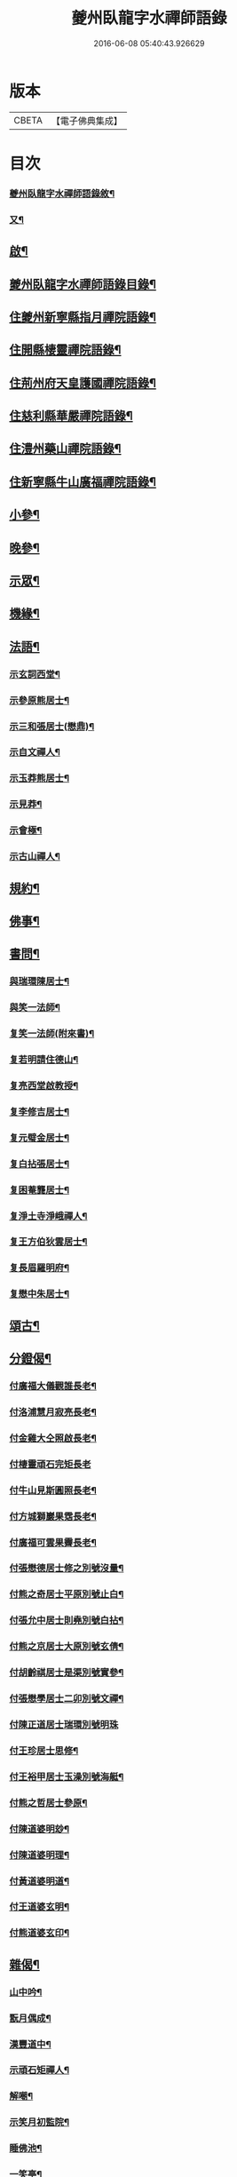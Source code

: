 #+TITLE: 夔州臥龍字水禪師語錄 
#+DATE: 2016-06-08 05:40:43.926629

* 版本
 |     CBETA|【電子佛典集成】|

* 目次
*** [[file:KR6q0436_001.txt::001-0001a1][夔州臥龍字水禪師語錄敘¶]]
*** [[file:KR6q0436_001.txt::001-0001a21][又¶]]
** [[file:KR6q0436_001.txt::001-0001b12][啟¶]]
** [[file:KR6q0436_001.txt::001-0001c2][夔州臥龍字水禪師語錄目錄¶]]
** [[file:KR6q0436_001.txt::001-0002a4][住夔州新寧縣指月禪院語錄¶]]
** [[file:KR6q0436_001.txt::001-0003b3][住開縣棲靈禪院語錄¶]]
** [[file:KR6q0436_001.txt::001-0004b12][住荊州府天皇護國禪院語錄¶]]
** [[file:KR6q0436_001.txt::001-0005b4][住慈利縣華嚴禪院語錄¶]]
** [[file:KR6q0436_001.txt::001-0006a28][住澧州藥山禪院語錄¶]]
** [[file:KR6q0436_001.txt::001-0007a6][住新寧縣牛山廣福禪院語錄¶]]
** [[file:KR6q0436_002.txt::002-0008a3][小參¶]]
** [[file:KR6q0436_002.txt::002-0009a21][晚參¶]]
** [[file:KR6q0436_002.txt::002-0010a7][示眾¶]]
** [[file:KR6q0436_002.txt::002-0011a23][機緣¶]]
** [[file:KR6q0436_002.txt::002-0012b13][法語¶]]
*** [[file:KR6q0436_002.txt::002-0012b14][示玄詞西堂¶]]
*** [[file:KR6q0436_002.txt::002-0012b23][示參原熊居士¶]]
*** [[file:KR6q0436_002.txt::002-0012b29][示三和張居士(懋鼎)¶]]
*** [[file:KR6q0436_002.txt::002-0012c6][示自文禪人¶]]
*** [[file:KR6q0436_002.txt::002-0012c14][示玉莽熊居士¶]]
*** [[file:KR6q0436_002.txt::002-0012c23][示見莽¶]]
*** [[file:KR6q0436_002.txt::002-0012c28][示會極¶]]
*** [[file:KR6q0436_002.txt::002-0013a3][示古山禪人¶]]
** [[file:KR6q0436_002.txt::002-0013a8][規約¶]]
** [[file:KR6q0436_002.txt::002-0013a21][佛事¶]]
** [[file:KR6q0436_003.txt::003-0013b3][書問¶]]
*** [[file:KR6q0436_003.txt::003-0013b4][與瑞環陳居士¶]]
*** [[file:KR6q0436_003.txt::003-0013b15][與笑一法師¶]]
*** [[file:KR6q0436_003.txt::003-0013b22][复笑一法師(附來書)¶]]
*** [[file:KR6q0436_003.txt::003-0013c23][复若明請住德山¶]]
*** [[file:KR6q0436_003.txt::003-0014a2][复亮西堂啟教授¶]]
*** [[file:KR6q0436_003.txt::003-0014a11][复李修吉居士¶]]
*** [[file:KR6q0436_003.txt::003-0014a20][复元璧金居士¶]]
*** [[file:KR6q0436_003.txt::003-0014b2][复白拈張居士¶]]
*** [[file:KR6q0436_003.txt::003-0014b9][复困菴龔居士¶]]
*** [[file:KR6q0436_003.txt::003-0014b16][复淨土寺淨峨禪人¶]]
*** [[file:KR6q0436_003.txt::003-0014b23][复王方伯狄雲居士¶]]
*** [[file:KR6q0436_003.txt::003-0014b29][复長眉羅明府¶]]
*** [[file:KR6q0436_003.txt::003-0014c5][复懋中朱居士¶]]
** [[file:KR6q0436_003.txt::003-0014c11][頌古¶]]
** [[file:KR6q0436_003.txt::003-0015b21][分鐙偈¶]]
*** [[file:KR6q0436_003.txt::003-0015b22][付廣福大儀觀誰長老¶]]
*** [[file:KR6q0436_003.txt::003-0015b25][付洛浦慧月寂亮長老¶]]
*** [[file:KR6q0436_003.txt::003-0015b28][付金雞大仝照啟長老¶]]
*** [[file:KR6q0436_003.txt::003-0015b30][付棲靈頑石完矩長老]]
*** [[file:KR6q0436_003.txt::003-0015c4][付牛山見斯圓照長老¶]]
*** [[file:KR6q0436_003.txt::003-0015c7][付方城獅巖果霑長老¶]]
*** [[file:KR6q0436_003.txt::003-0015c10][付廣福可雲果霽長老¶]]
*** [[file:KR6q0436_003.txt::003-0015c13][付張懋德居士修之別號沒量¶]]
*** [[file:KR6q0436_003.txt::003-0015c16][付熊之奇居士平原別號止白¶]]
*** [[file:KR6q0436_003.txt::003-0015c19][付張允中居士則堯別號白拈¶]]
*** [[file:KR6q0436_003.txt::003-0015c22][付熊之京居士大原別號玄倩¶]]
*** [[file:KR6q0436_003.txt::003-0015c25][付胡齡祺居士是渠別號實參¶]]
*** [[file:KR6q0436_003.txt::003-0015c28][付張懋學居士二卯別號文禪¶]]
*** [[file:KR6q0436_003.txt::003-0015c30][付陳正道居士瑞環別號明珠]]
*** [[file:KR6q0436_003.txt::003-0016a4][付王珍居士思修¶]]
*** [[file:KR6q0436_003.txt::003-0016a7][付王裕甲居士玉澡別號海艇¶]]
*** [[file:KR6q0436_003.txt::003-0016a10][付熊之哲居士參原¶]]
*** [[file:KR6q0436_003.txt::003-0016a13][付陳道婆明玅¶]]
*** [[file:KR6q0436_003.txt::003-0016a16][付陳道婆明理¶]]
*** [[file:KR6q0436_003.txt::003-0016a19][付黃道婆明道¶]]
*** [[file:KR6q0436_003.txt::003-0016a22][付王道婆玄明¶]]
*** [[file:KR6q0436_003.txt::003-0016a25][付熊道婆玄印¶]]
** [[file:KR6q0436_003.txt::003-0016a28][雜偈¶]]
*** [[file:KR6q0436_003.txt::003-0016a29][山中吟¶]]
*** [[file:KR6q0436_003.txt::003-0016b2][翫月偶成¶]]
*** [[file:KR6q0436_003.txt::003-0016b4][漢豐道中¶]]
*** [[file:KR6q0436_003.txt::003-0016b6][示頑石矩禪人¶]]
*** [[file:KR6q0436_003.txt::003-0016b8][解嘲¶]]
*** [[file:KR6q0436_003.txt::003-0016b10][示笑月初監院¶]]
*** [[file:KR6q0436_003.txt::003-0016b12][睡佛池¶]]
*** [[file:KR6q0436_003.txt::003-0016b14][一笑亭¶]]
*** [[file:KR6q0436_003.txt::003-0016b16][示止白居士¶]]
*** [[file:KR6q0436_003.txt::003-0016b18][示明峰監院¶]]
*** [[file:KR6q0436_003.txt::003-0016b20][答生死真妄問¶]]
*** [[file:KR6q0436_003.txt::003-0016b22][示若洒禪人¶]]
*** [[file:KR6q0436_003.txt::003-0016b24][示孫居士從聞¶]]
*** [[file:KR6q0436_003.txt::003-0016b26][示印石禪人¶]]
*** [[file:KR6q0436_003.txt::003-0016b28][示明節禪人¶]]
*** [[file:KR6q0436_003.txt::003-0016b30][山居¶]]
*** [[file:KR6q0436_003.txt::003-0016c21][題宿雲亭¶]]
*** [[file:KR6q0436_003.txt::003-0016c24][贈美若蔣居士杰¶]]
*** [[file:KR6q0436_003.txt::003-0016c27][送竺微和尚還越¶]]
*** [[file:KR6q0436_003.txt::003-0016c30][送知微禪人¶]]
*** [[file:KR6q0436_003.txt::003-0017a3][示淨遠禪人¶]]
*** [[file:KR6q0436_003.txt::003-0017a6][偶成¶]]
*** [[file:KR6q0436_003.txt::003-0017a9][示月林禪人¶]]
*** [[file:KR6q0436_003.txt::003-0017a12][過寶峰訪龍城和尚¶]]
*** [[file:KR6q0436_003.txt::003-0017a15][弔煙霞道士¶]]
*** [[file:KR6q0436_003.txt::003-0017a18][贈龍城本明徹和尚¶]]
*** [[file:KR6q0436_003.txt::003-0017a21][示法曇禪人¶]]
*** [[file:KR6q0436_003.txt::003-0017a24][破雪和尚訃至¶]]
*** [[file:KR6q0436_003.txt::003-0017a27][含璞和尚訃至¶]]
*** [[file:KR6q0436_003.txt::003-0017a30][鐵龍山十首¶]]
*** [[file:KR6q0436_003.txt::003-0017b21][示中樹熊居士¶]]
*** [[file:KR6q0436_003.txt::003-0017b24][示印文¶]]
*** [[file:KR6q0436_003.txt::003-0017b27][示可雲書記¶]]
*** [[file:KR6q0436_003.txt::003-0017b30][送允一壽侍者¶]]
*** [[file:KR6q0436_003.txt::003-0017c3][示見宗¶]]
*** [[file:KR6q0436_003.txt::003-0017c6][示長木棟侍者¶]]
*** [[file:KR6q0436_003.txt::003-0017c9][示慧波玨侍者¶]]
*** [[file:KR6q0436_003.txt::003-0017c12][與別眼熊居士¶]]
*** [[file:KR6q0436_003.txt::003-0017c15][示熊爾錫孝廉¶]]
*** [[file:KR6q0436_003.txt::003-0017c18][复白拈張居士¶]]
*** [[file:KR6q0436_003.txt::003-0017c21][示甘使君六守居士¶]]
*** [[file:KR6q0436_003.txt::003-0017c24][示翼如禪人¶]]
*** [[file:KR6q0436_003.txt::003-0017c27][示雲海禪人¶]]
*** [[file:KR6q0436_003.txt::003-0017c30][示徐成宇居士¶]]
*** [[file:KR6q0436_003.txt::003-0018a3][示璧侍者等三十餘人¶]]
*** [[file:KR6q0436_003.txt::003-0018a14][法𠂢¶]]
** [[file:KR6q0436_003.txt::003-0018b2][夔州府臥龍寺字水圓䂐禪師行狀¶]]

* 卷
[[file:KR6q0436_001.txt][夔州臥龍字水禪師語錄 1]]
[[file:KR6q0436_002.txt][夔州臥龍字水禪師語錄 2]]
[[file:KR6q0436_003.txt][夔州臥龍字水禪師語錄 3]]

